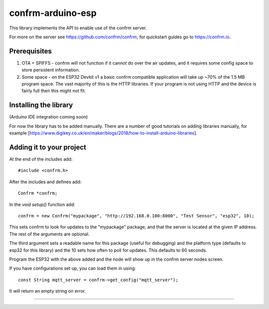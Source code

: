 
confrm-arduino-esp
==================

.. image:: https://github.com/confrm/confrm-arduino-esp/workflows/Test/Build/badge.svg

This library implements the API to enable use of the confrm server.

For more on the server see https://github.com/confrm/confrm, for quickstart guides go to https://confrm.io.

Prerequisites
-------------

1) OTA + SPIFFS - confrm will not function if it cannot do over the air updates, and it requires some config space to store persistent information.

2) Some space - on the ESP32 Devkit v1 a basic confrm compatible application will take up ~70% of the 1.5 MB program space. The vast majority of this is the HTTP libraries. If your program is not using HTTP and the device is fairly full then this might not fit.

Installing the library
----------------------

(Arduino IDE integration coming soon)

For now the library has to be added manually. There are a number of good tutorials on adding libraries manually, for example [https://www.digikey.co.uk/en/maker/blogs/2018/how-to-install-arduino-libraries].

Adding it to your project
-------------------------

At the end of the includes add::

  #include <confrm.h>

After the includes and defines add::

  Confrm *confrm;

In the `void setup()` function add::

  confrm = new Confrm("mypackage", "http://192.168.0.100:8000", "Test Sensor", "esp32", 10);

This sets confrm to look for updates to the "mypackage" package, and that the server is located at the given IP address. The rest of the arguments are optional.

The third argument sets a readable name for this package (useful for debugging) and the platform type (defaults to esp32 for this library) and the 10 sets how often to poll for updates. This defaults to 60 seconds.

Program the ESP32 with the above added and the node will show up in the confrm server nodes screen.

If you have configurations set up, you can load them in using::

  const String mqtt_server = confrm->get_config("mqtt_server");

It will return an empty string on error.


____

